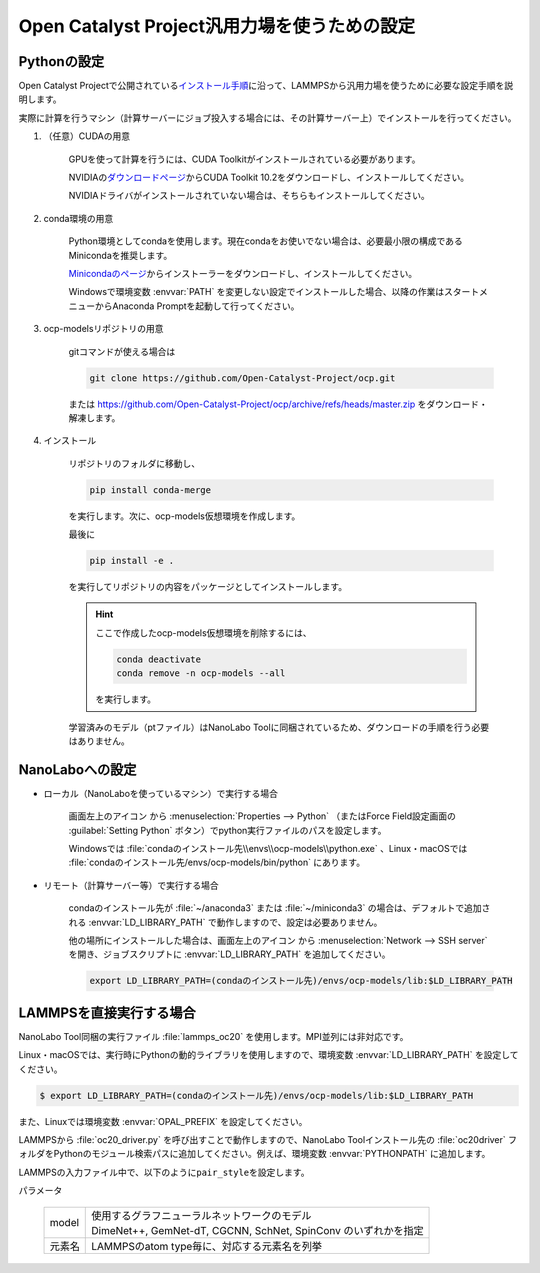 .. _ocp:

===========================================================
Open Catalyst Project汎用力場を使うための設定
===========================================================

.. _ocppython:

Pythonの設定
===============

Open Catalyst Projectで公開されている\ `インストール手順 <https://github.com/Open-Catalyst-Project/ocp/tree/master#installation>`_\ に沿って、LAMMPSから汎用力場を使うために必要な設定手順を説明します。

実際に計算を行うマシン（計算サーバーにジョブ投入する場合には、その計算サーバー上）でインストールを行ってください。

#. （任意）CUDAの用意

     GPUを使って計算を行うには、CUDA Toolkitがインストールされている必要があります。

     NVIDIAの\ `ダウンロードページ <https://developer.nvidia.com/cuda-toolkit-archive>`_\ からCUDA Toolkit 10.2をダウンロードし、インストールしてください。

     NVIDIAドライバがインストールされていない場合は、そちらもインストールしてください。

#. conda環境の用意

     Python環境としてcondaを使用します。現在condaをお使いでない場合は、必要最小限の構成であるMinicondaを推奨します。

     `Minicondaのページ <https://docs.conda.io/en/latest/miniconda.html>`_\ からインストーラーをダウンロードし、インストールしてください。

     Windowsで環境変数 :envvar:`PATH` を変更しない設定でインストールした場合、以降の作業はスタートメニューからAnaconda Promptを起動して行ってください。

#. ocp-modelsリポジトリの用意

     gitコマンドが使える場合は

     .. code-block:: console

         git clone https://github.com/Open-Catalyst-Project/ocp.git

     または https://github.com/Open-Catalyst-Project/ocp/archive/refs/heads/master.zip をダウンロード・解凍します。

#. インストール

     リポジトリのフォルダに移動し、

     .. code-block:: console

         pip install conda-merge

     を実行します。次に、ocp-models仮想環境を作成します。

     .. code-block:: console
        :caption: CPUで計算を行う（GPUを使わない）場合

         conda-merge env.common.yml env.cpu.yml > env.yml
         conda env create -f env.yml
         conda activate ocp-models

     .. code-block:: console
        :caption: GPUで計算を行う場合

         conda-merge env.common.yml env.gpu.yml > env.yml
         conda env create -f env.yml
         conda activate ocp-models

     .. code-block:: console
        :caption: macOSで、かつCPUで計算を行う場合

         conda env create -f env.common.yml
         conda activate ocp-models
         MACOSX_DEPLOYMENT_TARGET=10.9 CC=clang CXX=clang++ pip install torch-cluster torch-scatter torch-sparse torch-spline-conv -f https://pytorch-geometric.com/whl/torch-1.8.0+cpu.html

     最後に

     .. code-block:: console

         pip install -e .

     を実行してリポジトリの内容をパッケージとしてインストールします。

     .. hint::

         ここで作成したocp-models仮想環境を削除するには、

         .. code-block:: console

             conda deactivate
             conda remove -n ocp-models --all

         を実行します。

     学習済みのモデル（ptファイル）はNanoLabo Toolに同梱されているため、ダウンロードの手順を行う必要はありません。

.. _ocpnanolabo:

NanoLaboへの設定
====================

- ローカル（NanoLaboを使っているマシン）で実行する場合

      画面左上のアイコン |mainmenuicon| から :menuselection:`Properties --> Python` （またはForce Field設定画面の :guilabel:`Setting Python` ボタン）でpython実行ファイルのパスを設定します。

      Windowsでは :file:`condaのインストール先\\envs\\ocp-models\\python.exe` 、Linux・macOSでは :file:`condaのインストール先/envs/ocp-models/bin/python` にあります。

- リモート（計算サーバー等）で実行する場合

     condaのインストール先が :file:`~/anaconda3` または :file:`~/miniconda3` の場合は、デフォルトで追加される :envvar:`LD_LIBRARY_PATH` で動作しますので、設定は必要ありません。

     他の場所にインストールした場合は、画面左上のアイコン |mainmenuicon| から :menuselection:`Network --> SSH server` を開き、ジョブスクリプトに :envvar:`LD_LIBRARY_PATH` を追加してください。

     .. code-block:: console

         export LD_LIBRARY_PATH=(condaのインストール先)/envs/ocp-models/lib:$LD_LIBRARY_PATH

.. |mainmenuicon| image:: /img/mainmenuicon.png

.. _ocplammps:

LAMMPSを直接実行する場合
===========================

NanoLabo Tool同梱の実行ファイル :file:`lammps_oc20` を使用します。MPI並列には非対応です。

Linux・macOSでは、実行時にPythonの動的ライブラリを使用しますので、環境変数 :envvar:`LD_LIBRARY_PATH` を設定してください。

.. code-block:: console

 $ export LD_LIBRARY_PATH=(condaのインストール先)/envs/ocp-models/lib:$LD_LIBRARY_PATH

また、Linuxでは環境変数 :envvar:`OPAL_PREFIX` を設定してください。

.. code-block:: console
 :caption: デフォルトの場所にインストールした場合の例

 $ export OPAL_PREFIX=/opt/AdvanceSoft/NanoLabo/exec.LINUX/mpi

LAMMPSから :file:`oc20_driver.py` を呼び出すことで動作しますので、NanoLabo Toolインストール先の :file:`oc20driver` フォルダをPythonのモジュール検索パスに追加してください。例えば、環境変数 :envvar:`PYTHONPATH` に追加します。

.. code-block:: console
 :caption: Linuxの例

 $ export PYTHONPATH=(NanoLabo Toolのインストール先)/oc20driver:$PYTHONPATH

LAMMPSの入力ファイル中で、以下のように\ ``pair_style``\ を設定します。

.. code-block:: none
 :caption: CPUで計算を行う（GPUを使わない）場合

 pair_style oc20
 pair_coeff * * <model> <元素名1 元素名2 ...>

.. code-block:: none
 :caption: GPUで計算を行う場合

 pair_style oc20/gpu
 pair_coeff * * <model> <元素名1 元素名2 ...>

パラメータ

 .. table::
  :widths: auto

  +--------------------+-------------------------------------------------------------------------------------------------+
  | model              || 使用するグラフニューラルネットワークのモデル                                                   |
  |                    || DimeNet++, GemNet-dT, CGCNN, SchNet, SpinConv のいずれかを指定                                 |
  +--------------------+-------------------------------------------------------------------------------------------------+
  | 元素名             | LAMMPSのatom type毎に、対応する元素名を列挙                                                     |
  +--------------------+-------------------------------------------------------------------------------------------------+
